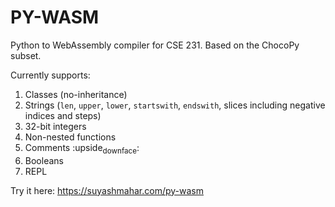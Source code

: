 * PY-WASM

Python to WebAssembly compiler for CSE 231. Based on the ChocoPy subset.

Currently supports:
1. Classes (no-inheritance)
2. Strings (~len~, ~upper~, ~lower~, ~startswith~, ~endswith~, slices including negative indices and steps)
3. 32-bit integers
4. Non-nested functions
5. Comments :upside_down_face:
6. Booleans 
7. REPL

Try it here: https://suyashmahar.com/py-wasm
